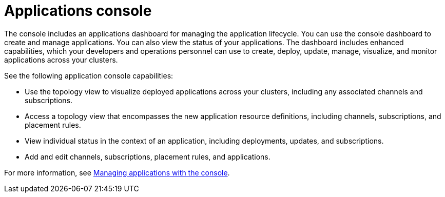 [#applications-console]
= Applications console

The console includes an applications dashboard for managing the application lifecycle.
You can use the console dashboard to create and manage applications.
You can also view the status of your applications.
The dashboard includes enhanced capabilities, which your developers and operations personnel can use to create, deploy, update, manage, visualize, and monitor applications across your clusters.

See the following application console capabilities:

* Use the topology view to visualize deployed applications across your clusters, including any associated channels and subscriptions.
* Access a topology view that encompasses the new application resource definitions, including channels, subscriptions, and placement rules.
* View individual status in the context of an application, including deployments, updates, and subscriptions.
* Add and edit channels, subscriptions, placement rules, and applications.

For more information, see xref:../manage_applications/managing_apps_console.adoc#managing-applications-with-the-console[Managing applications with the console].
